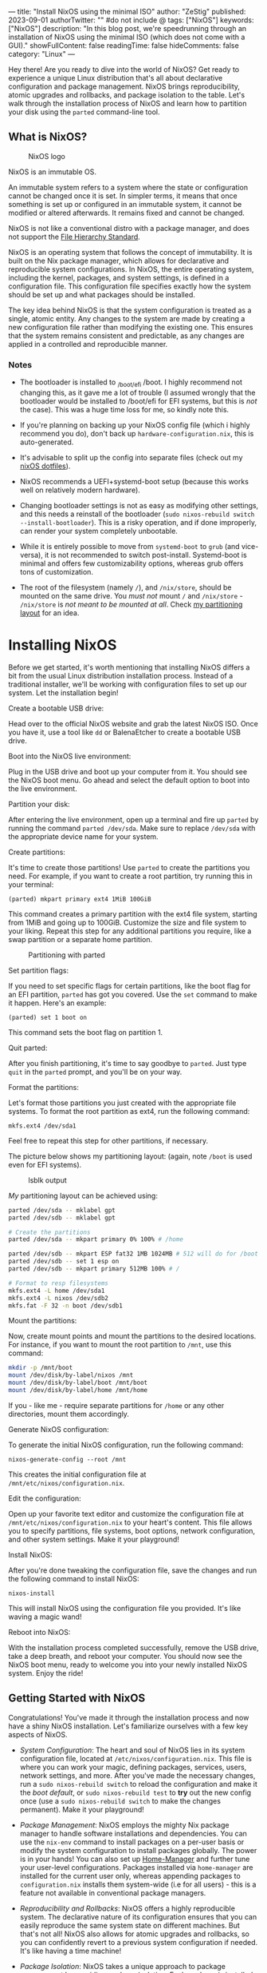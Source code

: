 ---
title: "Install NixOS using the minimal ISO"
author: "ZeStig"
published: 2023-09-01
authorTwitter: "" #do not include @
tags: ["NixOS"]
keywords: ["NixOS"]
description: "In this blog post, we're speedrunning through an installation of NixOS using the minimal ISO (which does not come with a GUI)."
showFullContent: false
readingTime: false
hideComments: false
category: "Linux"
---

Hey there! Are you ready to dive into the world of NixOS? Get ready to
experience a unique Linux distribution that's all about declarative
configuration and package management. NixOS brings reproducibility,
atomic upgrades and rollbacks, and package isolation to the table. Let's
walk through the installation process of NixOS and learn how to
partition your disk using the =parted= command-line tool.

** What is NixOS?
:PROPERTIES:
:CUSTOM_ID: what-is-nixos
:END:
#+caption: NixOS logo
[[file:nixos.png]]

NixOS is an immutable OS.

An immutable system refers to a system where the state or configuration
cannot be changed once it is set. In simpler terms, it means that once
something is set up or configured in an immutable system, it cannot be
modified or altered afterwards. It remains fixed and cannot be changed.

NixOS is not like a conventional distro with a package manager, and does
not support the
[[https://access.redhat.com/documentation/en-us/red_hat_enterprise_linux/4/html/reference_guide/s1-filesystem-fhs][File
Hierarchy Standard]].

NixOS is an operating system that follows the concept of immutability.
It is built on the Nix package manager, which allows for declarative and
reproducible system configurations. In NixOS, the entire operating
system, including the kernel, packages, and system settings, is defined
in a configuration file. This configuration file specifies exactly how
the system should be set up and what packages should be installed.

The key idea behind NixOS is that the system configuration is treated as
a single, atomic entity. Any changes to the system are made by creating
a new configuration file rather than modifying the existing one. This
ensures that the system remains consistent and predictable, as any
changes are applied in a controlled and reproducible manner.

*** Notes
:PROPERTIES:
:CUSTOM_ID: notes
:END:
- The bootloader is installed to _{/boot/efi} /boot. I highly recommend
  not changing this, as it gave me a lot of trouble (I assumed wrongly
  that the bootloader would be installed to /boot/efi for EFI systems,
  but this is /not/ the case). This was a huge time loss for me, so
  kindly note this.

- If you're planning on backing up your NixOS config file (which i
  highly recommend you do), don't back up =hardware-configuration.nix=,
  this is auto-generated.

- It's advisable to split up the config into separate files (check out
  my [[https://gitlab.com/zstg/nixos-config/][nixOS dotfiles]]).

- NixOS recommends a UEFI+systemd-boot setup (because this works well on
  relatively modern hardware).

- Changing bootloader settings is not as easy as modifying other
  settings, and this needs a reinstall of the bootloader
  (=sudo nixos-rebuild switch --install-bootloader=). This is a risky
  operation, and if done improperly, can render your system completely
  unbootable.

- While it is entirely possible to move from =systemd-boot= to =grub=
  (and vice-versa), it is not recommended to switch post-install.
  Systemd-boot is minimal and offers few customizability options,
  whereas grub offers tons of customization.

- The root of the filesystem (namely =/=), and =/nix/store=, should be
  mounted on the same drive. You /must not/ mount =/= and =/nix/store= -
  =/nix/store= is /not meant to be mounted/ /at all/. Check
  [[#want-a-sample-configuration][my partitioning layout]] for an idea.

* Installing NixOS
:PROPERTIES:
:CUSTOM_ID: installing-nixos
:END:
Before we get started, it's worth mentioning that installing NixOS
differs a bit from the usual Linux distribution installation process.
Instead of a traditional installer, we'll be working with configuration
files to set up our system. Let the installation begin!

***** Create a bootable USB drive:
:PROPERTIES:
:CUSTOM_ID: create-a-bootable-usb-drive
:END:
Head over to the official NixOS website and grab the latest NixOS ISO.
Once you have it, use a tool like =dd= or BalenaEtcher to create a
bootable USB drive.

***** Boot into the NixOS live environment:
:PROPERTIES:
:CUSTOM_ID: boot-into-the-nixos-live-environment
:END:
Plug in the USB drive and boot up your computer from it. You should see
the NixOS boot menu. Go ahead and select the default option to boot into
the live environment.

***** Partition your disk:
:PROPERTIES:
:CUSTOM_ID: partition-your-disk
:END:
After entering the live environment, open up a terminal and fire up
=parted= by running the command =parted /dev/sda=. Make sure to replace
=/dev/sda= with the appropriate device name for your system.

***** Create partitions:
:PROPERTIES:
:CUSTOM_ID: create-partitions
:END:
It's time to create those partitions! Use =parted= to create the
partitions you need. For example, if you want to create a root
partition, try running this in your terminal:

=(parted) mkpart primary ext4 1MiB 100GiB=

This command creates a primary partition with the ext4 file system,
starting from 1MiB and going up to 100GiB. Customize the size and file
system to your liking. Repeat this step for any additional partitions
you require, like a swap partition or a separate home partition.

#+caption: Partitioning with parted
[[file:partitions.png]]

***** Set partition flags:
:PROPERTIES:
:CUSTOM_ID: set-partition-flags
:END:
If you need to set specific flags for certain partitions, like the boot
flag for an EFI partition, =parted= has got you covered. Use the =set=
command to make it happen. Here's an example:

=(parted) set 1 boot on=

This command sets the boot flag on partition 1.

***** Quit parted:
:PROPERTIES:
:CUSTOM_ID: quit-parted
:END:
After you finish partitioning, it's time to say goodbye to =parted=.
Just type =quit= in the =parted= prompt, and you'll be on your way.

***** Format the partitions:
:PROPERTIES:
:CUSTOM_ID: format-the-partitions
:END:
Let's format those partitions you just created with the appropriate file
systems. To format the root partition as ext4, run the following
command:

=mkfs.ext4 /dev/sda1=

Feel free to repeat this step for other partitions, if necessary.

The picture below shows my partitioning layout: (again, note =/boot= is
used even for EFI systems).

#+caption: lsblk output
[[file:lsblk.png]]

/My/ partitioning layout can be achieved using:

#+begin_src sh
parted /dev/sda -- mklabel gpt
parted /dev/sdb -- mklabel gpt

# Create the partitions
parted /dev/sda -- mkpart primary 0% 100% # /home

parted /dev/sdb -- mkpart ESP fat32 1MB 1024MB # 512 will do for /boot
parted /dev/sdb -- set 1 esp on 
parted /dev/sdb -- mkpart primary 512MB 100% # / 

# Format to resp filesystems
mkfs.ext4 -L home /dev/sda1
mkfs.ext4 -L nixos /dev/sdb2
mkfs.fat -F 32 -n boot /dev/sdb1
#+end_src

***** Mount the partitions:
:PROPERTIES:
:CUSTOM_ID: mount-the-partitions
:END:
Now, create mount points and mount the partitions to the desired
locations. For instance, if you want to mount the root partition to
=/mnt=, use this command:

#+begin_src sh
mkdir -p /mnt/boot
mount /dev/disk/by-label/nixos /mnt
mount /dev/disk/by-label/boot /mnt/boot
mount /dev/disk/by-label/home /mnt/home
#+end_src

If you - like me - require separate partitions for =/home= or any other
directories, mount them accordingly.

***** Generate NixOS configuration:
:PROPERTIES:
:CUSTOM_ID: generate-nixos-configuration
:END:
To generate the initial NixOS configuration, run the following command:

=nixos-generate-config --root /mnt=

This creates the initial configuration file at
=/mnt/etc/nixos/configuration.nix=.

***** Edit the configuration:
:PROPERTIES:
:CUSTOM_ID: edit-the-configuration
:END:
Open up your favorite text editor and customize the configuration file
at =/mnt/etc/nixos/configuration.nix= to your heart's content. This file
allows you to specify partitions, file systems, boot options, network
configuration, and other system settings. Make it your playground!

***** Install NixOS:
:PROPERTIES:
:CUSTOM_ID: install-nixos
:END:
After you're done tweaking the configuration file, save the changes and
run the following command to install NixOS:

=nixos-install=

This will install NixOS using the configuration file you provided. It's
like waving a magic wand!

***** Reboot into NixOS:
:PROPERTIES:
:CUSTOM_ID: reboot-into-nixos
:END:
With the installation process completed successfully, remove the USB
drive, take a deep breath, and reboot your computer. You should now see
the NixOS boot menu, ready to welcome you into your newly installed
NixOS system. Enjoy the ride!

** Getting Started with NixOS
:PROPERTIES:
:CUSTOM_ID: getting-started-with-nixos
:END:
Congratulations! You've made it through the installation process and now
have a shiny NixOS installation. Let's familiarize ourselves with a few
key aspects of NixOS.

- /System Configuration/: The heart and soul of NixOS lies in its system
  configuration file, located at =/etc/nixos/configuration.nix=. This
  file is where you can work your magic, defining packages, services,
  users, network settings, and more. After you've made the necessary
  changes, run a =sudo nixos-rebuild switch= to reload the configuration
  and make it the /boot default/, or =sudo nixos-rebuild test= to *try*
  out the new config once (use a =sudo nixos-rebuild switch= to make the
  changes permanent). Make it your playground!

- /Package Management/: NixOS employs the mighty Nix package manager to
  handle software installations and dependencies. You can use the
  =nix-env= command to install packages on a per-user basis or modify
  the system configuration to install packages globally. The power is in
  your hands! You can also set up
  [[https://nix-community.github.io/home-manager/][Home-Manager]] and
  further tune your user-level configurations. Packages installed via
  =home-manager= are installed for the current user only, whereas
  appending packages to =configuration.nix= installs them system-wide
  (i.e for all users) - this is a feature not available in conventional
  package managers.

- /Reproducibility and Rollbacks/: NixOS offers a highly reproducible
  system. The declarative nature of its configuration ensures that you
  can easily reproduce the same system state on different machines. But
  that's not all! NixOS also allows for atomic upgrades and rollbacks,
  so you can confidently revert to a previous system configuration if
  needed. It's like having a time machine!

- /Package Isolation/: NixOS takes a unique approach to package
  management by providing package isolation. Each package is installed
  in its own little directory, ensuring that dependencies don't clash
  with other packages and minimizing the risk of system instability.
  It's like giving each package its own little bubble, and this is what
  enables package rollbacks as well as having multiple versions of
  packages (something which is almost impossible in conventional
  distros).

- /NixOS Community/: Don't forget, you're not alone on this journey.
  NixOS has a vibrant and helpful community that's ready to lend a hand.
  If you stumble upon any issues or have questions along the way, the
  official documentation and community forums have the answers.

*** Want a sample configuration?
:PROPERTIES:
:CUSTOM_ID: want-a-sample-configuration
:END:
My configuration is available
[[https://gitlab.com/zstg/nixos-config/][here]]. Feel free to modify and
use it. Note that NixOS makes rolling back (to a working config)
trivial. Don't hesitate and play around with the options. The
[[https://search.nixos.org][web interface]] contains the list of
packages and configuration options that NixOS supports. Be sure to
change the username and other details!

Note that you must symlink the config files to their required places
(else the files wouldn't be read). This can be done easily: (assuming
you've cloned this to your home directory)

#+begin_src sh
 sudo ln -sf ~/nixos-config/configuration.nix /etc/nixos/ # if you want my config
 mkdir -p ~/.config/home-manager/
 ln -sf ~/nixos-config/home.nix ~/.config/home-manager/
#+end_src

#+begin_quote
Home-manager is an unofficial tool provided by NixOS that helps take
user-level configuration to the next level. It lets you perform
declarative management at the user-level, thus enabling the user to
manage their progrm configs in a declarative way, like NixOS' OS-wide
declarative approach.
#+end_quote

** Conclusion
:PROPERTIES:
:CUSTOM_ID: conclusion
:END:
Congratulations once again on installing NixOS! You've taken a step into
the world of declarative configuration, powerful package management, and
system reproducibility. By following the installation process outlined
in this guide, you're well on your way to enjoying the unique features
that NixOS brings to the table. Embrace the flexibility, atomic
upgrades, and package isolation that NixOS offers, and make your system
truly your own. Happy Nix-ing! Wanna try a package before actually
installing it onto your system (by adding the package to
=configuration.nix=) ? Use =nix-shell -p <package_name>= to install the
package in an ephemeral shell.
